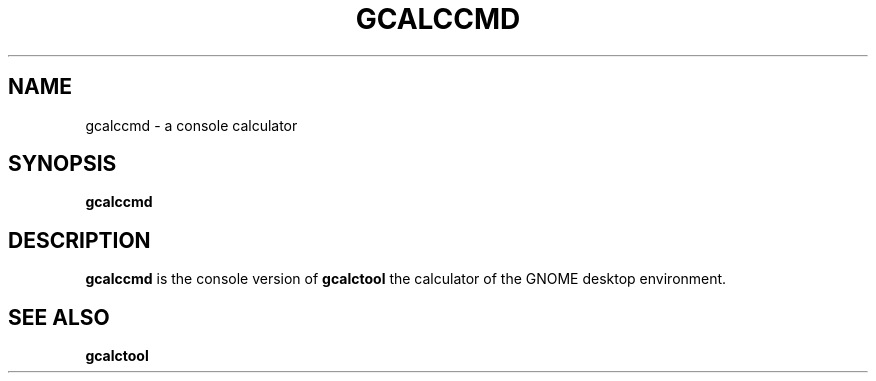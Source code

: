 .\" Copyright (c) 2011 Jean Schurger
.TH GCALCCMD 1 "17 March 2011"
.SH NAME
gcalccmd \- a console calculator
.SH SYNOPSIS
.B gcalccmd

.SH DESCRIPTION
.B gcalccmd
is the console version of
.B gcalctool
the calculator of the GNOME desktop environment.

.SH SEE ALSO
.B gcalctool
.sp
.LP
